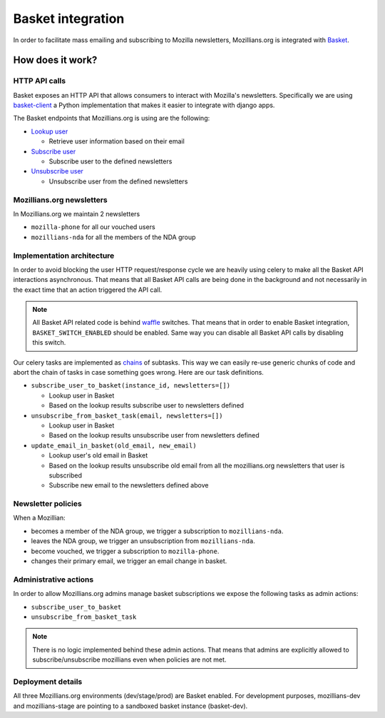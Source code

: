 ==================
Basket integration
==================

In order to facilitate mass emailing and subscribing to Mozilla newsletters,
Mozillians.org is integrated with `Basket <https://basket.readthedocs.io/>`_.

How does it work?
-----------------

HTTP API calls
^^^^^^^^^^^^^^

Basket exposes an HTTP API that allows consumers to interact with Mozilla's newsletters.
Specifically we are using `basket-client <https://github.com/mozilla/basket-client>`_
a Python implementation that makes it easier to integrate with django apps.

The Basket endpoints that Mozillians.org is using are the following:

* `Lookup user <https://basket.readthedocs.io/newsletter_api.html#news-lookup-user>`_

  * Retrieve user information based on their email

* `Subscribe user <https://basket.readthedocs.io/newsletter_api.html#news-subscribe>`_

  * Subscribe user to the defined newsletters

* `Unsubscribe user <https://basket.readthedocs.io/newsletter_api.html#news-unsubscribe>`_

  * Unsubscribe user from the defined newsletters

Mozillians.org newsletters
^^^^^^^^^^^^^^^^^^^^^^^^^^^^^^^^^^

In Mozillians.org we maintain 2 newsletters

* ``mozilla-phone`` for all our vouched users
* ``mozillians-nda`` for all the members of the NDA group

Implementation architecture
^^^^^^^^^^^^^^^^^^^^^^^^^^^

In order to avoid blocking the user HTTP request/response cycle we are heavily using
celery to make all the Basket API interactions asynchronous. That means that all Basket API calls
are being done in the background and not necessarily in the exact time that an action
triggered the API call.

.. note::
   All Basket API related code is behind `waffle <https://waffle.readthedocs.io/en/v0.11/>`_
   switches. That means that in order to enable Basket integration, ``BASKET_SWITCH_ENABLED``
   should be enabled. Same way you can disable all Basket API calls by disabling this switch.

Our celery tasks are implemented as `chains <http://docs.celeryproject.org/en/latest/userguide/canvas.html#chains>`_
of subtasks. This way we can easily re-use generic chunks of code and abort the chain of tasks in case something
goes wrong. Here are our task definitions.

* ``subscribe_user_to_basket(instance_id, newsletters=[])``

  * Lookup user in Basket
  * Based on the lookup results subscribe user to newsletters defined

* ``unsubscribe_from_basket_task(email, newsletters=[])``

  * Lookup user in Basket
  * Based on the lookup results unsubscribe user from newsletters defined

* ``update_email_in_basket(old_email, new_email)``

  * Lookup user's old email in Basket
  * Based on the lookup results unsubscribe old email from all the mozillians.org newsletters that user is subscribed
  * Subscribe new email to the newsletters defined above

Newsletter policies
^^^^^^^^^^^^^^^^^^^

When a Mozillian:

* becomes a member of the NDA group, we trigger a subscription to ``mozillians-nda``.
* leaves the NDA group, we trigger an unsubscription from ``mozillians-nda``.
* become vouched, we trigger a subscription to ``mozilla-phone``.
* changes their primary email, we trigger an email change in basket. 

Administrative actions
^^^^^^^^^^^^^^^^^^^^^^

In order to allow Mozillians.org admins manage basket subscriptions we expose the following tasks
as admin actions:

* ``subscribe_user_to_basket``
* ``unsubscribe_from_basket_task``

.. note::
   There is no logic implemented behind these admin actions. That means that admins are explicitly
   allowed to subscribe/unsubscribe mozillians even when policies are not met.

Deployment details
^^^^^^^^^^^^^^^^^^^

All three Mozillians.org environments (dev/stage/prod) are Basket enabled. For development purposes,
mozillians-dev and mozillians-stage are pointing to a sandboxed basket instance (basket-dev).
